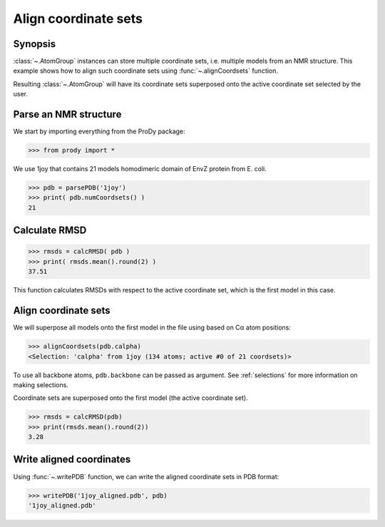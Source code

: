 .. _aligncoordsets:


Align coordinate sets
===============================================================================

Synopsis
-------------------------------------------------------------------------------

:class:`~.AtomGroup` instances can store multiple coordinate sets,
i.e. multiple models from an NMR structure. This example shows how to align
such coordinate sets using :func:`~.alignCoordsets` function. 

Resulting :class:`~.AtomGroup` will have its coordinate sets superposed onto 
the active coordinate set selected by the user.

Parse an NMR structure
-------------------------------------------------------------------------------

We start by importing everything from the ProDy package:

>>> from prody import *

We use 1joy that contains 21 models homodimeric domain of EnvZ protein 
from E. coli.

>>> pdb = parsePDB('1joy')
>>> print( pdb.numCoordsets() )
21

Calculate RMSD
-------------------------------------------------------------------------------
   
>>> rmsds = calcRMSD( pdb )
>>> print( rmsds.mean().round(2) )
37.51

This function calculates RMSDs with respect to the active coordinate set,
which is the first model in this case.

Align coordinate sets
-------------------------------------------------------------------------------

We will superpose all models onto the first model in the file using
based on Cα atom positions:
   
>>> alignCoordsets(pdb.calpha)
<Selection: 'calpha' from 1joy (134 atoms; active #0 of 21 coordsets)>

To use all backbone atoms, ``pdb.backbone`` can be passed as argument. See 
:ref:`selections` for more information on making selections.

Coordinate sets are superposed onto the first model (the active coordinate 
set).
   
>>> rmsds = calcRMSD(pdb)
>>> print(rmsds.mean().round(2))
3.28

Write aligned coordinates
-------------------------------------------------------------------------------

Using :func:`~.writePDB` function, we can write the aligned
coordinate sets in PDB format: 

>>> writePDB('1joy_aligned.pdb', pdb)
'1joy_aligned.pdb'
